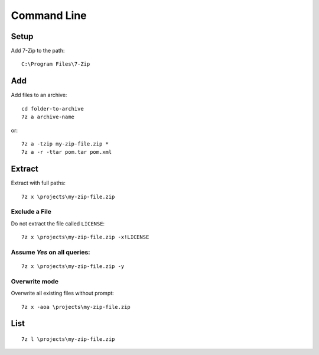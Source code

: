 Command Line
************

Setup
=====

Add 7-Zip to the path:

::

  C:\Program Files\7-Zip

Add
===

Add files to an archive:

::

  cd folder-to-archive
  7z a archive-name

or:

::

  7z a -tzip my-zip-file.zip *
  7z a -r -ttar pom.tar pom.xml

Extract
=======

Extract with full paths:

::

  7z x \projects\my-zip-file.zip

Exclude a File
--------------

Do not extract the file called ``LICENSE``:

::

  7z x \projects\my-zip-file.zip -x!LICENSE

Assume *Yes* on all queries:
----------------------------

::

  7z x \projects\my-zip-file.zip -y

Overwrite mode
--------------

Overwrite all existing files without prompt:

::

  7z x -aoa \projects\my-zip-file.zip

List
====

::

  7z l \projects\my-zip-file.zip
